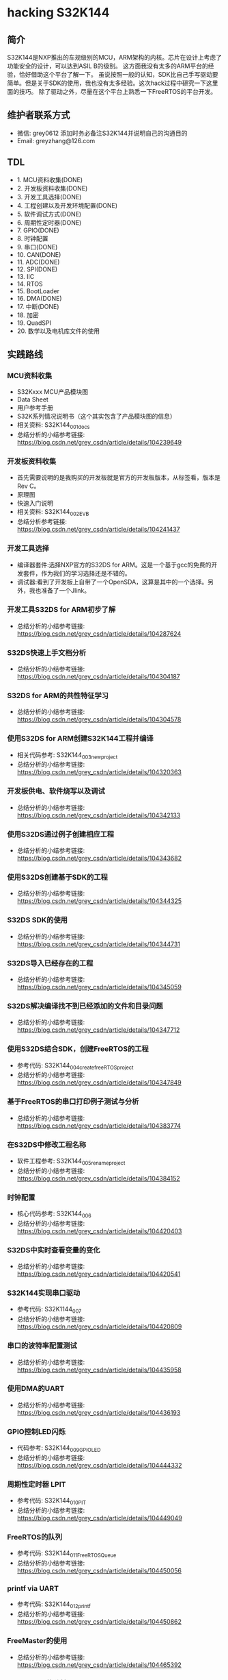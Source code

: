 * hacking S32K144
** 简介
S32K144是NXP推出的车规级别的MCU，ARM架构的内核。芯片在设计上考虑了功能安全的设计，可以达到ASIL B的级别。
这方面我没有太多的ARM平台的经验，恰好借助这个平台了解一下。
虽说按照一般的认知，SDK比自己手写驱动要简单。但是关于SDK的使用，我也没有太多经验。这次hack过程中研究一下这里面的技巧。
除了驱动之外，尽量在这个平台上熟悉一下FreeRTOS的平台开发。
** 维护者联系方式
- 微信: grey0612 添加时务必备注S32K144并说明自己的沟通目的
- Email: greyzhang@126.com
** TDL
- 1. MCU资料收集(DONE)
- 2. 开发板资料收集(DONE)
- 3. 开发工具选择(DONE)
- 4. 工程创建以及开发环境配置(DONE)
- 5. 软件调试方式(DONE)
- 6. 周期性定时器(DONE)
- 7. GPIO(DONE)
- 8. 时钟配置
- 9. 串口(DONE)
- 10. CAN(DONE)
- 11. ADC(DONE)
- 12. SPI(DONE)
- 13. IIC
- 14. RTOS
- 15. BootLoader
- 16. DMA(DONE)
- 17. 中断(DONE)
- 18. 加密
- 19. QuadSPI
- 20. 数学以及电机库文件的使用
** 实践路线
*** MCU资料收集
- S32Kxxx MCU产品模块图
- Data Sheet
- 用户参考手册
- S32K系列情况说明书（这个其实包含了产品模块图的信息）
- 相关资料: S32K144_001_docs
- 总结分析的小结参考链接: https://blog.csdn.net/grey_csdn/article/details/104239649
*** 开发板资料收集
- 首先需要说明的是我购买的开发板就是官方的开发板版本，从标签看，版本是Rev C。
- 原理图
- 快速入门说明
- 相关资料: S32K144_002_EVB
- 总结分析参考链接: https://blog.csdn.net/grey_csdn/article/details/104241437
*** 开发工具选择
- 编译器套件:选择NXP官方的S32DS for ARM。这是一个基于gcc的免费的开发套件，作为我们的学习选择还是不错的。
- 调试器:看到了开发板上自带了一个OpenSDA，这算是其中的一个选择。另外，我也准备了一个Jlink。
*** 开发工具S32DS for ARM初步了解
- 总结分析的小结参考链接: https://blog.csdn.net/grey_csdn/article/details/104287624
*** S32DS快速上手文档分析
- 总结分析的小结参考链接: https://blog.csdn.net/grey_csdn/article/details/104304187
*** S32DS for ARM的共性特征学习
- 总结分析的小结参考链接: https://blog.csdn.net/grey_csdn/article/details/104304578
*** 使用S32DS for ARM创建S32K144工程并编译
- 相关代码参考: S32K144_003_new_project
- 总结分析的小结参考链接: https://blog.csdn.net/grey_csdn/article/details/104320363
*** 开发板供电、软件烧写以及调试
- 总结分析的小结参考链接: https://blog.csdn.net/grey_csdn/article/details/104342133
*** 使用S32DS通过例子创建相应工程
- 总结分析的小结参考链接: https://blog.csdn.net/grey_csdn/article/details/104343682
*** 使用S32DS创建基于SDK的工程
- 总结分析的小结参考链接: https://blog.csdn.net/grey_csdn/article/details/104344325
*** S32DS SDK的使用
- 总结分析的小结参考链接: https://blog.csdn.net/grey_csdn/article/details/104344731
*** S32DS导入已经存在的工程
- 总结分析的小结参考链接: https://blog.csdn.net/grey_csdn/article/details/104345059
*** S32DS解决编译找不到已经添加的文件和目录问题
- 总结分析的小结参考链接: https://blog.csdn.net/grey_csdn/article/details/104347712
*** 使用S32DS结合SDK，创建FreeRTOS的工程
- 参考代码: S32K144_004_create_freeRTOS_project
- 总结分析的小结参考链接: https://blog.csdn.net/grey_csdn/article/details/104347849
*** 基于FreeRTOS的串口打印例子测试与分析
- 总结分析的小结参考链接: https://blog.csdn.net/grey_csdn/article/details/104383774
*** 在S32DS中修改工程名称
- 软件工程参考: S32K144_005_rename_project
- 总结分析的小结参考链接: https://blog.csdn.net/grey_csdn/article/details/104384152
*** 时钟配置
- 核心代码参考: S32K144_006
- 总结分析的小结参考链接: https://blog.csdn.net/grey_csdn/article/details/104420403
*** S32DS中实时查看变量的变化
- 总结分析的小结参考链接: https://blog.csdn.net/grey_csdn/article/details/104420541
*** S32K144实现串口驱动
- 参考代码: S32K1144_007
- 总结分析的小结参考链接: https://blog.csdn.net/grey_csdn/article/details/104420809
*** 串口的波特率配置测试
- 总结分析的小结参考链接: https://blog.csdn.net/grey_csdn/article/details/104435958
*** 使用DMA的UART
- 总结分析的小结参考链接: https://blog.csdn.net/grey_csdn/article/details/104436193
*** GPIO控制LED闪烁
- 代码参考: S32K144_009_GPIO_LED
- 总结分析的小结参考链接: https://blog.csdn.net/grey_csdn/article/details/104444332
*** 周期性定时器 LPIT
- 参考代码: S32K144_010_PIT
- 总结分析的小结参考链接: https://blog.csdn.net/grey_csdn/article/details/104449049
*** FreeRTOS的队列
- 参考代码: S32K144_011_FreeRTOS_Queue
- 总结分析的小结参考链接: https://blog.csdn.net/grey_csdn/article/details/104450056
*** printf via UART
- 参考代码: S32K144_012_printf
- 总结分析的小结参考链接: https://blog.csdn.net/grey_csdn/article/details/104450862
*** FreeMaster的使用
- 总结分析的小结参考链接: https://blog.csdn.net/grey_csdn/article/details/104465392
*** FreeMaster的移植
- 参考代码: S32K144_013_FreeMaster
- 总结分析的小结参考链接: https://blog.csdn.net/grey_csdn/article/details/104485061
*** FreeMaster的功能的快速开启与关闭设计
- 总结分析的小结参考链接: https://blog.csdn.net/grey_csdn/article/details/104505838
*** Debug on FreeRTOS stack
- 总结分析的小结参考链接: https://blog.csdn.net/grey_csdn/article/details/104507603
*** 软件触发模式的ADC
- 总结分析的小结参考链接: https://blog.csdn.net/grey_csdn/article/details/104507921
*** RTC时钟初步
-参考代码: S32K144_014_RTC
- 总结分析的小结参考链接: https://blog.csdn.net/grey_csdn/article/details/104547147
*** RTC时钟时间设定
- 参考代码: S32K144_015_RTC
- 总结分析的小结参考链接: https://blog.csdn.net/grey_csdn/article/details/104565814
*** FreeRTOS的精准周期性任务调度
- 参考代码: S32K144_016_Periodic_Task
- 总结分析的小结参考链接: https://blog.csdn.net/grey_csdn/article/details/104574942
*** 串口接收功能
- 参考代码: S32K144_016_UART_RX
- 总结分析的小结参考链接: https://blog.csdn.net/grey_csdn/article/details/104578701
*** 基于DMA的串口收发
- 参考代码: S32K144_017_UART_DMA
- 总结分析的小结参考链接: https://blog.csdn.net/grey_csdn/article/details/104579262
*** 串口的阻塞式收发
- 参考代码: S32K144_018_UART_Blocking
- 总结分析的小结参考链接: https://blog.csdn.net/grey_csdn/article/details/104579539
*** 查询模式下的串口接收
- 参考代码: S32K144_019_UART_Polling
- 总结分析的小结参考链接: https://blog.csdn.net/grey_csdn/article/details/104580702
*** 基于FreeRTOS的串口接收功能改进
- 总结分析的小结参考链接: https://blog.csdn.net/grey_csdn/article/details/104593569
*** FreeRTOS Tick Hook 
- 参考代码: S32K144_020_FreeRTOS_Tick_Hook
- 总结分析的小结参考链接: https://blog.csdn.net/grey_csdn/article/details/104595515
*** 获取FreeRTOS任务的优先级
- 参考代码: S32K144_021_FreeRTOS_Task_Priority
- 总结分析的小结参考链接: https://blog.csdn.net/grey_csdn/article/details/104597164
*** FreeRTOS 守护程序启动监控
- 参考代码: S32K144_022_FreeRTOS_DaemonTask
- 总结分析的小结参考链接: https://blog.csdn.net/grey_csdn/article/details/104597473
*** FreeRTOS heap剩余空间获取
- 参考代码: S32K144_023_FreeRTOS_FreeHeap
- 总结分析的小结参考链接: https://blog.csdn.net/grey_csdn/article/details/104599396
*** 看门狗
- 参考代码: S32K144_024_WatchDog
- 总结分析的小结参考链接: https://blog.csdn.net/grey_csdn/article/details/104643882
*** lptmr定时器使用
- 参考代码: S32K144_025_lptmr
- 总结分析的小结参考链接: https://blog.csdn.net/grey_csdn/article/details/104686728
*** 模式切换
- 参考代码: S32K144_026_PowerMode
- 总结分析的小结参考链接: https://blog.csdn.net/grey_csdn/article/details/104723732
*** 提升FreeRTOS的工作时钟
- 参考代码: S32K144_027_FreeRTOS_Clock
- 总结分析的小结参考链接: https://blog.csdn.net/grey_csdn/article/details/104728213
*** GPS报文解析实现
- 总结分析的小结参考链接: https://blog.csdn.net/grey_csdn/article/details/104739034
*** S32K144 EVB CAN基本配置实现以及测试
- 参考代码: S32K144_028_CAN_Transmit
- 总结分析的小结参考链接: https://blog.csdn.net/grey_csdn/article/details/104868882
*** CAN 接收功能初步
- 参考代码: S32K144_029_CAN_Receive_Basic
- 总结分析的小结参考链接: https://blog.csdn.net/grey_csdn/article/details/105181759
*** CAN获取默认配置
- 参考代码: S32K144_030_CAN_Default_Config
- 总结分析的小结参考链接: https://blog.csdn.net/grey_csdn/article/details/105186747
